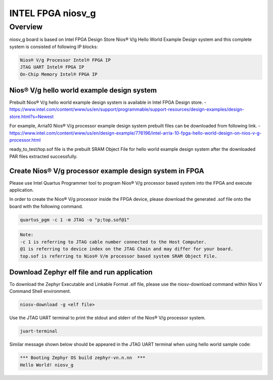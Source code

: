 .. _niosv_g:

INTEL FPGA niosv_g
####################

Overview
********

niosv_g board is based on Intel FPGA Design Store Nios® V/g Hello World Example Design system and this complete system is consisted of following IP blocks:

.. code-block:: console

	Nios® V/g Processor Intel® FPGA IP
	JTAG UART Intel® FPGA IP
	On-Chip Memory Intel® FPGA IP

Nios® V/g hello world example design system
===========================================

Prebuilt Nios® V/g hello world example design system is available in Intel FPGA Design store.
- https://www.intel.com/content/www/us/en/support/programmable/support-resources/design-examples/design-store.html?s=Newest

For example, Arria10 Nios® V/g processor example design system prebuilt files can be downloaded from following link.
- https://www.intel.com/content/www/us/en/design-example/776196/intel-arria-10-fpga-hello-world-design-on-nios-v-g-processor.html

ready_to_test/top.sof file is the prebuilt SRAM Object File for hello world example design system after the downloaded PAR files extracted successfully.

Create Nios® V/g processor example design system in FPGA
========================================================

Please use Intel Quartus Programmer tool to program Nios® V/g processor based system into the FPGA and execute application.

In order to create the Nios® V/g processor inside the FPGA device, please download the generated .sof file onto the board with the following command.

.. code-block:: console

	quartus_pgm -c 1 -m JTAG -o "p;top.sof@1"

.. code-block:: console

	Note:
	-c 1 is referring to JTAG cable number connected to the Host Computer.
	@1 is referring to device index on the JTAG Chain and may differ for your board.
	top.sof is referring to Nios® V/m processor based system SRAM Object File.

Download Zephyr elf file and run application
============================================

To download the Zephyr Executable and Linkable Format .elf file, please use the niosv-download command within Nios V Command Shell environment.

.. code-block:: console

	niosv-download -g <elf file>

Use the JTAG UART terminal to print the stdout and stderr of the Nios® V/g processor system.

.. code-block:: console

	juart-terminal

Similar message shown below should be appeared in the JTAG UART terminal when using hello world sample code:

.. code-block:: console

	*** Booting Zephyr OS build zephyr-vn.n.nn  ***
	Hello World! niosv_g
